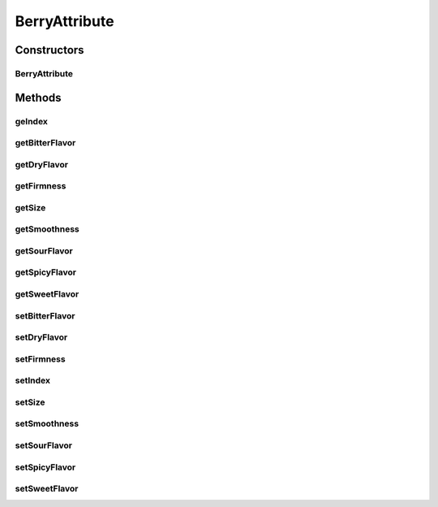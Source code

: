 .. java:import:: java.util HashMap

.. java:import:: java.util Map

.. java:import:: org.jpokemon.api.items ItemAttribute

BerryAttribute
==============

.. java:package:: org.jpokemon.api.items.attributes
   :noindex:

.. java:type:: public class BerryAttribute implements ItemAttribute

   Provides a possible attribute describing qualities of berry items, including flavor, size, firmness, smoothness, and index number.

   :author: Zach Taylor

Constructors
------------
BerryAttribute
^^^^^^^^^^^^^^

.. java:constructor:: public BerryAttribute()
   :outertype: BerryAttribute

   Provides the default constructor.

Methods
-------
geIndex
^^^^^^^

.. java:method:: public int geIndex()
   :outertype: BerryAttribute

   Gets the index of this berry.

getBitterFlavor
^^^^^^^^^^^^^^^

.. java:method:: public int getBitterFlavor()
   :outertype: BerryAttribute

   Gets the amount of bitter flavor for this berry.

getDryFlavor
^^^^^^^^^^^^

.. java:method:: public int getDryFlavor()
   :outertype: BerryAttribute

   Gets the amount of dry flavor for this berry.

getFirmness
^^^^^^^^^^^

.. java:method:: public String getFirmness()
   :outertype: BerryAttribute

   Gets the firmness of this berry.

getSize
^^^^^^^

.. java:method:: public float getSize()
   :outertype: BerryAttribute

   Gets the size of this berry.

getSmoothness
^^^^^^^^^^^^^

.. java:method:: public int getSmoothness()
   :outertype: BerryAttribute

   Gets the smoothness of this berry.

getSourFlavor
^^^^^^^^^^^^^

.. java:method:: public int getSourFlavor()
   :outertype: BerryAttribute

   Gets the amount of sour flavor for this berry.

getSpicyFlavor
^^^^^^^^^^^^^^

.. java:method:: public int getSpicyFlavor()
   :outertype: BerryAttribute

   Gets the amount of spicy flavor for this berry.

getSweetFlavor
^^^^^^^^^^^^^^

.. java:method:: public int getSweetFlavor()
   :outertype: BerryAttribute

   Gets the amount of sweet flavor for this berry.

setBitterFlavor
^^^^^^^^^^^^^^^

.. java:method:: public BerryAttribute setBitterFlavor(int flavor)
   :outertype: BerryAttribute

   Sets the amount of bitter flavor for this berry.

setDryFlavor
^^^^^^^^^^^^

.. java:method:: public BerryAttribute setDryFlavor(int flavor)
   :outertype: BerryAttribute

   Sets the amount of dry flavor for this berry.

setFirmness
^^^^^^^^^^^

.. java:method:: public BerryAttribute setFirmness(String firmness)
   :outertype: BerryAttribute

   Sets the firmness of this berry.

setIndex
^^^^^^^^

.. java:method:: public BerryAttribute setIndex(int index)
   :outertype: BerryAttribute

   Sets the index of this berry.

setSize
^^^^^^^

.. java:method:: public BerryAttribute setSize(float size)
   :outertype: BerryAttribute

   Sets the size of this berry.

setSmoothness
^^^^^^^^^^^^^

.. java:method:: public void setSmoothness(int smoothness)
   :outertype: BerryAttribute

   Sets the smoothness of this berry.

setSourFlavor
^^^^^^^^^^^^^

.. java:method:: public BerryAttribute setSourFlavor(int flavor)
   :outertype: BerryAttribute

   Sets the amount of sour flavor for this berry.

setSpicyFlavor
^^^^^^^^^^^^^^

.. java:method:: public BerryAttribute setSpicyFlavor(int flavor)
   :outertype: BerryAttribute

   Sets the amount of spicy flavor for this berry.

setSweetFlavor
^^^^^^^^^^^^^^

.. java:method:: public BerryAttribute setSweetFlavor(int flavor)
   :outertype: BerryAttribute

   Sets the amount of sweet flavor for this berry.

